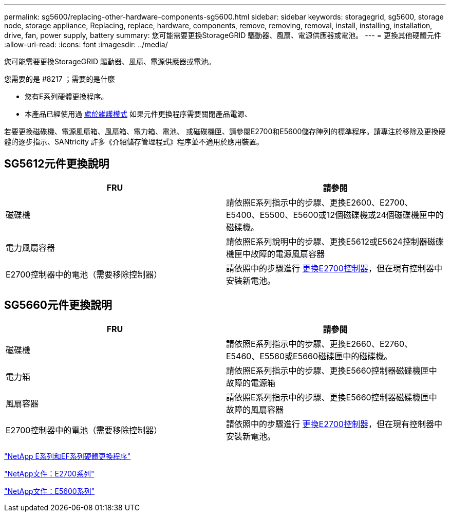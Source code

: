 ---
permalink: sg5600/replacing-other-hardware-components-sg5600.html 
sidebar: sidebar 
keywords: storagegrid, sg5600, storage node, storage appliance, Replacing, replace, hardware, components, remove, removing, removal, install, installing, installation, drive, fan, power supply, battery 
summary: 您可能需要更換StorageGRID 驅動器、風扇、電源供應器或電池。 
---
= 更換其他硬體元件
:allow-uri-read: 
:icons: font
:imagesdir: ../media/


[role="lead"]
您可能需要更換StorageGRID 驅動器、風扇、電源供應器或電池。

.您需要的是 #8217 ；需要的是什麼
* 您有E系列硬體更換程序。
* 本產品已經使用過 xref:placing-appliance-into-maintenance-mode.adoc[處於維護模式] 如果元件更換程序需要關閉產品電源、


若要更換磁碟機、電源風扇箱、風扇箱、電力箱、電池、 或磁碟機匣、請參閱E2700和E5600儲存陣列的標準程序。請專注於移除及更換硬體的逐步指示、SANtricity 許多《介紹儲存管理程式》程序並不適用於應用裝置。



== SG5612元件更換說明

|===
| FRU | 請參閱 


 a| 
磁碟機
 a| 
請依照E系列指示中的步驟、更換E2600、E2700、E5400、E5500、E5600或12個磁碟機或24個磁碟機匣中的磁碟機。



 a| 
電力風扇容器
 a| 
請依照E系列說明中的步驟、更換E5612或E5624控制器磁碟機匣中故障的電源風扇容器



 a| 
E2700控制器中的電池（需要移除控制器）
 a| 
請依照中的步驟進行 xref:replacing-e2700-controller.adoc[更換E2700控制器]，但在現有控制器中安裝新電池。

|===


== SG5660元件更換說明

|===
| FRU | 請參閱 


 a| 
磁碟機
 a| 
請依照E系列指示中的步驟、更換E2660、E2760、E5460、E5560或E5660磁碟匣中的磁碟機。



 a| 
電力箱
 a| 
請依照E系列指示中的步驟、更換E5660控制器磁碟機匣中故障的電源箱



 a| 
風扇容器
 a| 
請依照E系列指示中的步驟、更換E5660控制器磁碟機匣中故障的風扇容器



 a| 
E2700控制器中的電池（需要移除控制器）
 a| 
請依照中的步驟進行 xref:replacing-e2700-controller.adoc[更換E2700控制器]，但在現有控制器中安裝新電池。

|===
https://mysupport.netapp.com/info/web/ECMP11751516.html["NetApp E系列和EF系列硬體更換程序"^]

http://mysupport.netapp.com/documentation/productlibrary/index.html?productID=61765["NetApp文件：E2700系列"^]

http://mysupport.netapp.com/documentation/productlibrary/index.html?productID=61893["NetApp文件：E5600系列"^]
